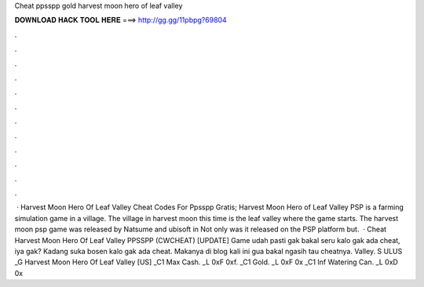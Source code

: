 Cheat ppsspp gold harvest moon hero of leaf valley

𝐃𝐎𝐖𝐍𝐋𝐎𝐀𝐃 𝐇𝐀𝐂𝐊 𝐓𝐎𝐎𝐋 𝐇𝐄𝐑𝐄 ===> http://gg.gg/11pbpg?69804

.

.

.

.

.

.

.

.

.

.

.

.

 · Harvest Moon Hero Of Leaf Valley Cheat Codes For Ppsspp Gratis; Harvest Moon Hero of Leaf Valley PSP is a farming simulation game in a village. The village in harvest moon this time is the leaf valley where the game starts. The harvest moon psp game was released by Natsume and ubisoft in Not only was it released on the PSP platform but.  · Cheat Harvest Moon Hero Of Leaf Valley PPSSPP (CWCHEAT) [UPDATE] Game udah pasti gak bakal seru kalo gak ada cheat, iya gak? Kadang suka bosen kalo gak ada cheat. Makanya di blog kali ini gua bakal ngasih tau cheatnya. Valley. S ULUS _G Harvest Moon Hero Of Leaf Valley [US] _C1 Max Cash. _L 0xF 0xf. _C1 Gold. _L 0xF 0x _C1 Inf Watering Can. _L 0xD 0x